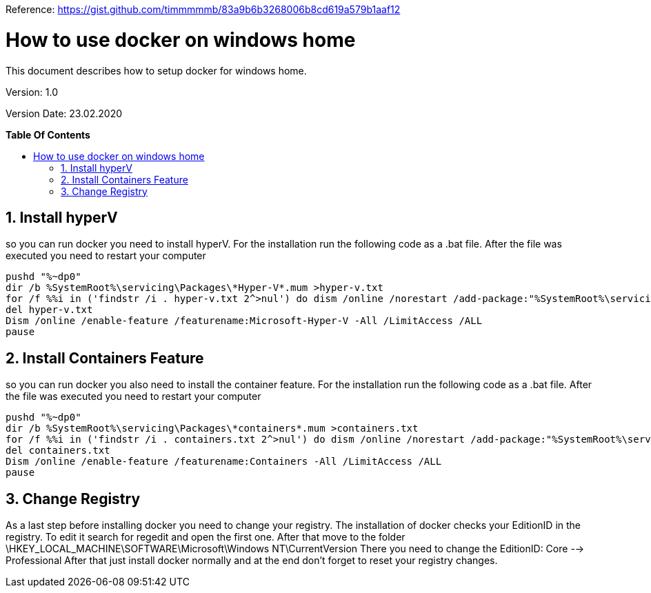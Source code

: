 // Document Settings
:imagesdir: images
ifndef::env-github[:icons: font]
ifdef::env-github[]
:caution-caption: :fire:
:important-caption: :exclamation:
:note-caption: :paperclip:
:tip-caption: :bulb:
:warning-caption: :warning:
endif::[]

// Table of Contents Settings
:toclevels: 2
:sectanchors:
:sectnums:
:sectnumlevels: 2
:toc:
:toc-placement!:
:toc-title:

//
// Start of Document Content
//
:designcenter: the Design Center web application

Reference: https://gist.github.com/timmmmmb/83a9b6b3268006b8cd619a579b1aaf12

= How to use docker on windows home

This document describes how to setup docker for windows home.

Version: 1.0

Version Date: 23.02.2020

// Page break before TOC
<<<
*Table Of Contents*

toc::[]

// Page break before Contents
<<<
== Install hyperV
so you can run docker you need to install hyperV. For the installation run the following code as a .bat file. After the file was executed you need to restart your computer
----
pushd "%~dp0"
dir /b %SystemRoot%\servicing\Packages\*Hyper-V*.mum >hyper-v.txt
for /f %%i in ('findstr /i . hyper-v.txt 2^>nul') do dism /online /norestart /add-package:"%SystemRoot%\servicing\Packages\%%i"
del hyper-v.txt
Dism /online /enable-feature /featurename:Microsoft-Hyper-V -All /LimitAccess /ALL
pause
----
<<<
== Install Containers Feature
so you can run docker you also need to install the container feature. For the installation run the following code as a .bat file. After the file was executed you need to restart your computer
----
pushd "%~dp0"
dir /b %SystemRoot%\servicing\Packages\*containers*.mum >containers.txt
for /f %%i in ('findstr /i . containers.txt 2^>nul') do dism /online /norestart /add-package:"%SystemRoot%\servicing\Packages\%%i"
del containers.txt
Dism /online /enable-feature /featurename:Containers -All /LimitAccess /ALL
pause
----
<<<
== Change Registry
As a last step before installing docker you need to change your registry. The installation of docker checks your EditionID in the registry.
To edit it search for regedit and open the first one. After that move to the folder \HKEY_LOCAL_MACHINE\SOFTWARE\Microsoft\Windows NT\CurrentVersion
There you need to change the EditionID: Core --> Professional
After that just install docker normally and at the end don't forget to reset your registry changes.
